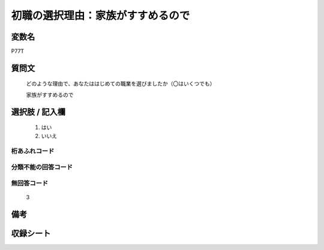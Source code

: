 .. title:: P77T
.. rst-class:: item

====================================================================================================
初職の選択理由：家族がすすめるので
====================================================================================================

.. rst-class:: varname

変数名
==================

P77T

.. rst-class:: question

質問文
==================


   どのような理由で、あなたははじめての職業を選びましたか（〇はいくつでも）


   家族がすすめるので



.. rst-class:: answer

選択肢 / 記入欄
======================

  1. はい
  2. いいえ

  



.. rst-class:: overflow

桁あふれコード
-------------------------------
  


.. rst-class:: not_classified

分類不能の回答コード
-------------------------------------
  


.. rst-class:: not_available

無回答コード
-------------------------------------
  3


.. rst-class:: bikou

備考
==================
 



.. rst-class:: include_sheet

収録シート
=======================================
.. hlist::
   :columns: 3
   
   
   * p1_3
   
   * p5b_1
   
   


.. index:: P77T